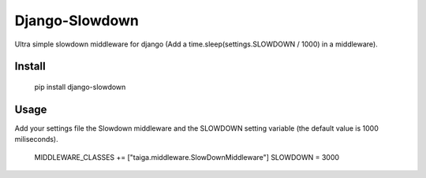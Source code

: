 Django-Slowdown
---------------

Ultra simple slowdown middleware for django (Add a time.sleep(settings.SLOWDOWN / 1000) in a middleware).

Install
=======

  pip install django-slowdown

Usage
=====

Add your settings file the Slowdown middleware and the SLOWDOWN setting
variable (the default value is 1000 miliseconds).

  MIDDLEWARE_CLASSES += ["taiga.middleware.SlowDownMiddleware"]
  SLOWDOWN = 3000
